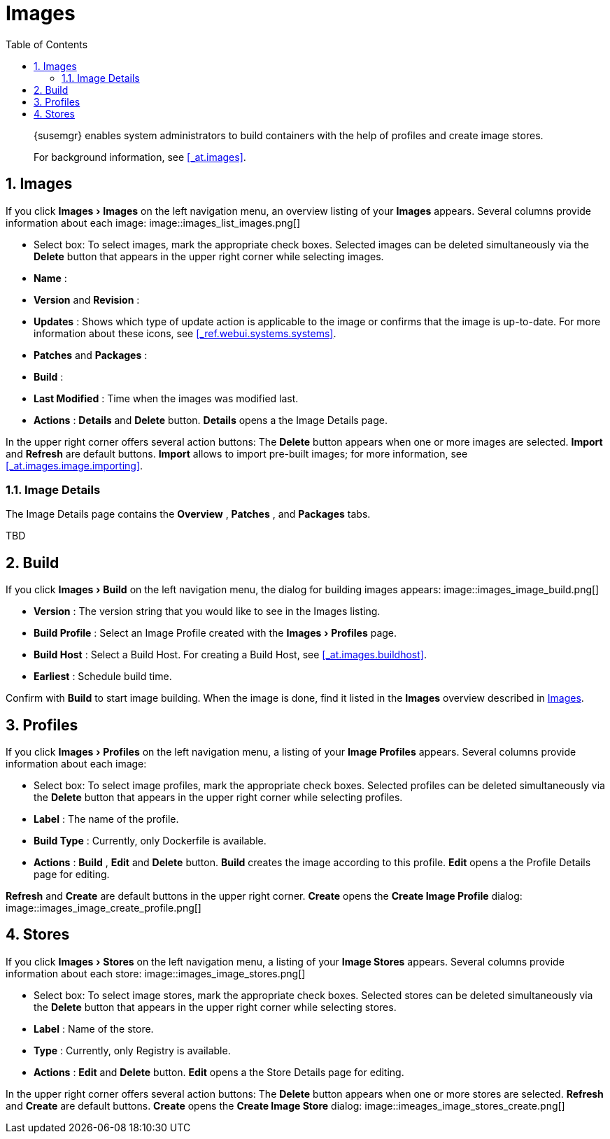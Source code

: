 [[_ref.webui.images]]
= Images
:doctype: book
:sectnums:
:toc: left
:icons: font
:experimental:
:sourcedir: .

[abstract]
--
{susemgr}
enables system administrators to build containers with the help of profiles and create image stores. 

For background information, see <<_at.images>>. 
--
:doctype: book
:sectnums:
:toc: left
:icons: font
:experimental:

[[_ref.webui.images.images]]
== Images


If you click menu:Images[Images]
 on the left navigation menu, an overview listing of your menu:Images[]
 appears.
Several columns provide information about each image: 
image::images_list_images.png[]


* Select box: To select images, mark the appropriate check boxes. Selected images can be deleted simultaneously via the menu:Delete[] button that appears in the upper right corner while selecting images. 
* menu:Name[] : 
* menu:Version[] and menu:Revision[] : 
* menu:Updates[] : Shows which type of update action is applicable to the image or confirms that the image is up-to-date. For more information about these icons, see <<_ref.webui.systems.systems>>. 
* menu:Patches[] and menu:Packages[] : 
* menu:Build[] : 
* menu:Last Modified[] : Time when the images was modified last. 
* menu:Actions[] : menu:Details[] and menu:Delete[] button. menu:Details[] opens a the Image Details page. 


In the upper right corner offers several action buttons: The menu:Delete[]
 button appears when one or more images are selected. menu:Import[]
 and menu:Refresh[]
 are default buttons. menu:Import[]
 allows to import pre-built images; for more information, see <<_at.images.image.importing>>. 

=== Image Details


The Image Details page contains the menu:Overview[]
, menu:Patches[]
, and menu:Packages[]
 tabs. 

TBD 

[[_ref.webui.images.build]]
== Build


If you click menu:Images[Build]
 on the left navigation menu, the dialog for building images appears: 
image::images_image_build.png[]


* menu:Version[] : The version string that you would like to see in the Images listing. 
* menu:Build Profile[] : Select an Image Profile created with the menu:Images[Profiles] page. 
* menu:Build Host[] : Select a Build Host. For creating a Build Host, see <<_at.images.buildhost>>. 
* menu:Earliest[] : Schedule build time. 


Confirm with menu:Build[]
 to start image building.
When the image is done, find it listed in the menu:Images[]
 overview described in <<_ref.webui.images.images>>. 

[[_ref.webui.images.profiles]]
== Profiles


If you click menu:Images[Profiles]
 on the left navigation menu, a listing of your menu:Image Profiles[]
 appears.
Several columns provide information about each image: 

* Select box: To select image profiles, mark the appropriate check boxes. Selected profiles can be deleted simultaneously via the menu:Delete[] button that appears in the upper right corner while selecting profiles. 
* menu:Label[] : The name of the profile. 
* menu:Build Type[] : Currently, only Dockerfile is available. 
* menu:Actions[] : menu:Build[] , menu:Edit[] and menu:Delete[] button. menu:Build[] creates the image according to this profile. menu:Edit[] opens a the Profile Details page for editing. 

menu:Refresh[]
 and menu:Create[]
 are default buttons in the upper right corner. menu:Create[]
 opens the menu:Create Image Profile[]
 dialog: 
image::images_image_create_profile.png[]


[[_ref.webui.images.stores]]
== Stores


If you click menu:Images[Stores]
 on the left navigation menu, a listing of your menu:Image Stores[]
 appears.
Several columns provide information about each store: 
image::images_image_stores.png[]


* Select box: To select image stores, mark the appropriate check boxes. Selected stores can be deleted simultaneously via the menu:Delete[] button that appears in the upper right corner while selecting stores. 
* menu:Label[] : Name of the store. 
* menu:Type[] : Currently, only Registry is available. 
* menu:Actions[] : menu:Edit[] and menu:Delete[] button. menu:Edit[] opens a the Store Details page for editing. 


In the upper right corner offers several action buttons: The menu:Delete[]
 button appears when one or more stores are selected. menu:Refresh[]
 and menu:Create[]
 are default buttons. menu:Create[]
 opens the menu:Create Image Store[]
 dialog: 
image::imeages_image_stores_create.png[]
